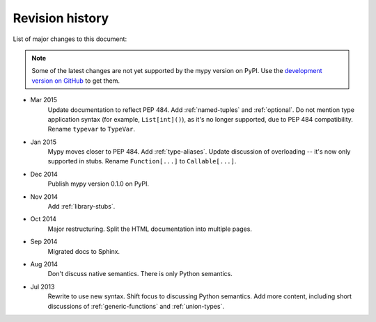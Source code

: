 Revision history
================

List of major changes to this document:

.. note::

   Some of the latest changes are not yet supported by the mypy
   version on PyPI. Use the
   `development version on GitHub <https://github.com/JukkaL/mypy>`_ to get
   them.

- Mar 2015
    Update documentation to reflect PEP 484.
    Add :ref:`named-tuples` and :ref:`optional`.
    Do not mention type application syntax (for
    example, ``List[int]()``), as it's no longer supported,
    due to PEP 484 compatibility. Rename ``typevar`` to
    ``TypeVar``.

- Jan 2015
    Mypy moves closer to PEP 484.
    Add :ref:`type-aliases`. Update discussion of
    overloading -- it's now only supported in stubs.
    Rename ``Function[...]`` to ``Callable[...]``.

- Dec 2014
    Publish mypy version 0.1.0 on PyPI.

- Nov 2014
    Add :ref:`library-stubs`.

- Oct 2014
    Major restructuring.
    Split the HTML documentation into
    multiple pages.

- Sep 2014
    Migrated docs to Sphinx.

- Aug 2014
    Don't discuss native semantics. There is only Python
    semantics.

- Jul 2013
    Rewrite to use new syntax. Shift focus to discussing
    Python semantics. Add more content, including short discussions of
    :ref:`generic-functions` and :ref:`union-types`.
